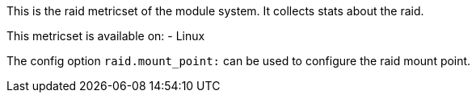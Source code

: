 This is the raid metricset of the module system. It collects stats about the raid.

This metricset is available on:
- Linux

The config option `raid.mount_point:` can be used to configure the raid mount point.

